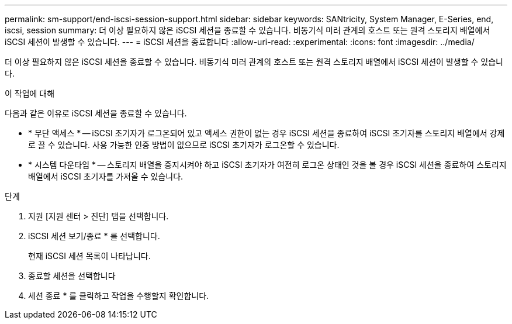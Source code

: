 ---
permalink: sm-support/end-iscsi-session-support.html 
sidebar: sidebar 
keywords: SANtricity, System Manager, E-Series, end, iscsi, session 
summary: 더 이상 필요하지 않은 iSCSI 세션을 종료할 수 있습니다. 비동기식 미러 관계의 호스트 또는 원격 스토리지 배열에서 iSCSI 세션이 발생할 수 있습니다. 
---
= iSCSI 세션을 종료합니다
:allow-uri-read: 
:experimental: 
:icons: font
:imagesdir: ../media/


[role="lead"]
더 이상 필요하지 않은 iSCSI 세션을 종료할 수 있습니다. 비동기식 미러 관계의 호스트 또는 원격 스토리지 배열에서 iSCSI 세션이 발생할 수 있습니다.

.이 작업에 대해
다음과 같은 이유로 iSCSI 세션을 종료할 수 있습니다.

* * 무단 액세스 * -- iSCSI 초기자가 로그온되어 있고 액세스 권한이 없는 경우 iSCSI 세션을 종료하여 iSCSI 초기자를 스토리지 배열에서 강제로 끌 수 있습니다. 사용 가능한 인증 방법이 없으므로 iSCSI 초기자가 로그온할 수 있습니다.
* * 시스템 다운타임 * -- 스토리지 배열을 중지시켜야 하고 iSCSI 초기자가 여전히 로그온 상태인 것을 볼 경우 iSCSI 세션을 종료하여 스토리지 배열에서 iSCSI 초기자를 가져올 수 있습니다.


.단계
. 지원 [지원 센터 > 진단] 탭을 선택합니다.
. iSCSI 세션 보기/종료 * 를 선택합니다.
+
현재 iSCSI 세션 목록이 나타납니다.

. 종료할 세션을 선택합니다
. 세션 종료 * 를 클릭하고 작업을 수행할지 확인합니다.

